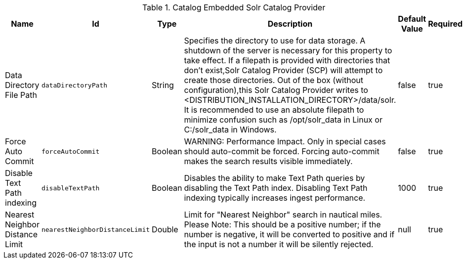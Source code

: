 .[[ddf.catalog.source.solr.SolrCatalogProvider]]Catalog Embedded Solr Catalog Provider
[cols="1,1m,1,3,1,1" options="header"]
|===

|Name
|Id
|Type
|Description
|Default Value
|Required

|Data Directory File Path
|dataDirectoryPath
|String
|Specifies the directory to use for data storage. A shutdown of the server is necessary for this property to take effect. If a filepath is provided with directories that don't exist,Solr Catalog Provider (SCP) will attempt to create those directories. Out of the box (without configuration),this Solr Catalog Provider writes to <DISTRIBUTION_INSTALLATION_DIRECTORY>/data/solr. It is recommended to use an absolute filepath to minimize confusion such as /opt/solr_data in Linux or C:/solr_data in Windows.
|false
|true

|Force Auto Commit
|forceAutoCommit
|Boolean
|WARNING: Performance Impact. Only in special cases should auto-commit be forced. Forcing auto-commit makes the search results visible immediately.
|false
|true

|Disable Text Path indexing
|disableTextPath
|Boolean
|Disables the ability to make Text Path queries by disabling the Text Path index. Disabling Text Path indexing typically increases ingest performance.
|1000
|true

|Nearest Neighbor Distance Limit
|nearestNeighborDistanceLimit
|Double
|Limit for "Nearest Neighbor" search in nautical miles. Please Note: This should be a positive number; if the number is negative, it will be converted to positive and if the input is not a number it will be silently rejected.
|null
|true

|===


